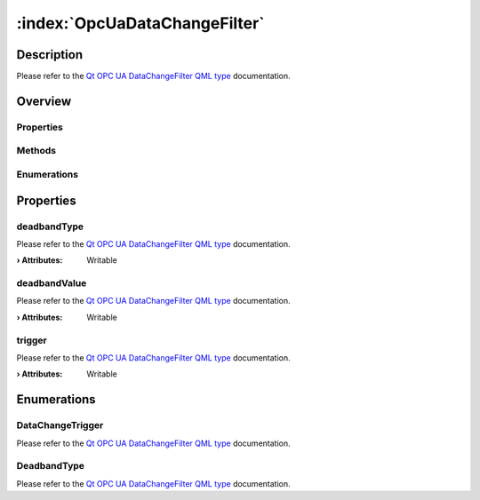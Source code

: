 
.. _object_OpcUaDataChangeFilter:


:index:`OpcUaDataChangeFilter`
------------------------------

Description
***********

Please refer to the `Qt OPC UA DataChangeFilter QML type <https://doc.qt.io/QtOPCUA/qml-qtopcua-datachangefilter.html#->`_ documentation.


Overview
********

Properties
++++++++++

.. hlist::
  :columns: 1

  * `deadbandType <https://doc.qt.io/QtOPCUA/qml-qtopcua-datachangefilter.html#deadbandType-prop>`_
  * `deadbandValue <https://doc.qt.io/QtOPCUA/qml-qtopcua-datachangefilter.html#deadbandValue-prop>`_
  * `trigger <https://doc.qt.io/QtOPCUA/qml-qtopcua-datachangefilter.html#trigger-prop>`_

Methods
+++++++

.. hlist::
  :columns: 1

  * `setDeadbandType <https://doc.qt.io/QtOPCUA/qml-qtopcua-datachangefilter.html#setDeadbandType-method>`_
  * `setDeadbandValue <https://doc.qt.io/QtOPCUA/qml-qtopcua-datachangefilter.html#setDeadbandValue-method>`_
  * `setTrigger <https://doc.qt.io/QtOPCUA/qml-qtopcua-datachangefilter.html#setTrigger-method>`_

Enumerations
++++++++++++

.. hlist::
  :columns: 1

  * `DataChangeTrigger <https://doc.qt.io/QtOPCUA/qml-qtopcua-datachangefilter.html#DataChangeTrigger-prop>`_
  * `DeadbandType <https://doc.qt.io/QtOPCUA/qml-qtopcua-datachangefilter.html#DeadbandType-prop>`_



Properties
**********


.. _property_OpcUaDataChangeFilter_deadbandType:

.. index::
   single: deadbandType

deadbandType
++++++++++++

Please refer to the `Qt OPC UA DataChangeFilter QML type <https://doc.qt.io/QtOPCUA/qml-qtopcua-datachangefilter.html#deadbandType-prop>`_ documentation.

:**› Attributes**: Writable


.. _property_OpcUaDataChangeFilter_deadbandValue:

.. index::
   single: deadbandValue

deadbandValue
+++++++++++++

Please refer to the `Qt OPC UA DataChangeFilter QML type <https://doc.qt.io/QtOPCUA/qml-qtopcua-datachangefilter.html#deadbandValue-prop>`_ documentation.

:**› Attributes**: Writable


.. _property_OpcUaDataChangeFilter_trigger:

.. index::
   single: trigger

trigger
+++++++

Please refer to the `Qt OPC UA DataChangeFilter QML type <https://doc.qt.io/QtOPCUA/qml-qtopcua-datachangefilter.html#trigger-prop>`_ documentation.

:**› Attributes**: Writable

Enumerations
************


.. _enum_OpcUaDataChangeFilter_DataChangeTrigger:

.. index::
   single: DataChangeTrigger

DataChangeTrigger
+++++++++++++++++



Please refer to the `Qt OPC UA DataChangeFilter QML type <https://doc.qt.io/QtOPCUA/qml-qtopcua-datachangefilter.html#DataChangeTrigger-prop>`_ documentation.

.. _enum_OpcUaDataChangeFilter_DeadbandType:

.. index::
   single: DeadbandType

DeadbandType
++++++++++++



Please refer to the `Qt OPC UA DataChangeFilter QML type <https://doc.qt.io/QtOPCUA/qml-qtopcua-datachangefilter.html#DeadbandType-prop>`_ documentation.
